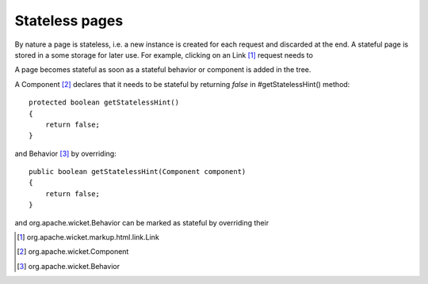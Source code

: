 Stateless pages
===============

By nature a page is stateless, i.e. a new instance is created for each request and discarded at the end. A stateful page is stored in a some storage for later use. For example, clicking on an Link [#]_ request needs to 

A page becomes stateful as soon as a stateful behavior or component is added in the tree. 

A Component [#]_ declares that it needs to be stateful by returning *false* in #getStatelessHint() method::

    protected boolean getStatelessHint()
    {
        return false;
    }

and Behavior [#]_ by overriding::

    public boolean getStatelessHint(Component component)
    {
        return false;
    } 

and org.apache.wicket.Behavior can be marked as stateful by overriding their

.. [#] org.apache.wicket.markup.html.link.Link
.. [#] org.apache.wicket.Component
.. [#] org.apache.wicket.Behavior
